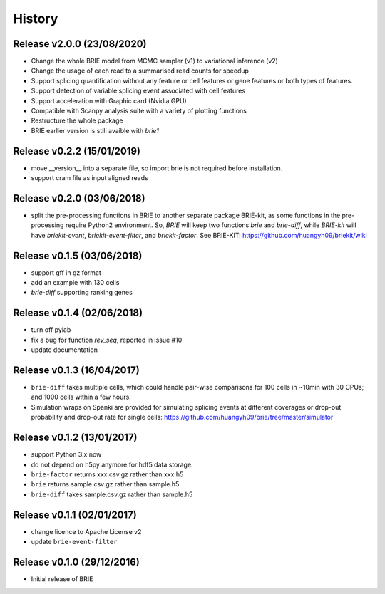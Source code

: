 =======
History
=======

Release v2.0.0 (23/08/2020)
===========================
* Change the whole BRIE model from MCMC sampler (v1) to variational inference (v2)
* Change the usage of each read to a summarised read counts for speedup
* Support splicing quantification without any feature or cell features or gene 
  features or both types of features.
* Support detection of variable splicing event associated with cell features
* Support acceleration with Graphic card (Nvidia GPU)
* Compatible with Scanpy analysis suite with a variety of plotting functions
* Restructure the whole package
* BRIE earlier version is still avaible with `brie1`


Release v0.2.2 (15/01/2019)
===========================
* move __version__ into a separate file, so import brie is not required before
  installation.
* support cram file as input aligned reads

Release v0.2.0 (03/06/2018)
===========================
* split the pre-processing functions in BRIE to another separate package 
  BRIE-kit, as some functions in the pre-processing require Python2 environment.
  So, `BRIE` will keep two functions `brie` and `brie-diff`, while `BRIE-kit` 
  will have `briekit-event`, `briekit-event-filter`, and `briekit-factor`.
  See BRIE-KIT: https://github.com/huangyh09/briekit/wiki

Release v0.1.5 (03/06/2018)
===========================
* support gff in gz format
* add an example with 130 cells
* `brie-diff` supporting ranking genes

Release v0.1.4 (02/06/2018)
===========================
* turn off pylab
* fix a bug for function `rev_seq`, reported in issue #10
* update documentation

Release v0.1.3 (16/04/2017)
===========================
* ``brie-diff`` takes multiple cells, which could handle pair-wise comparisons 
  for 100 cells in ~10min with 30 CPUs; and 1000 cells within a few hours.
* Simulation wraps on Spanki are provided for simulating splicing events at 
  different coverages or drop-out probability and drop-out rate for single 
  cells: https://github.com/huangyh09/brie/tree/master/simulator

Release v0.1.2 (13/01/2017)
===========================
* support Python 3.x now
* do not depend on h5py anymore for hdf5 data storage.
* ``brie-factor`` returns xxx.csv.gz rather than xxx.h5
* ``brie`` returns sample.csv.gz rather than sample.h5
* ``brie-diff`` takes sample.csv.gz rather than sample.h5

Release v0.1.1 (02/01/2017)
===========================
* change licence to Apache License v2
* update ``brie-event-filter``

Release v0.1.0 (29/12/2016)
===========================
* Initial release of BRIE
